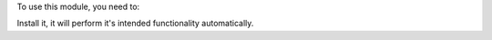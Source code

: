 To use this module, you need to:

Install it, it will perform it's intended functionality automatically.

